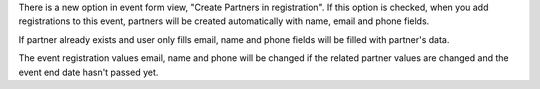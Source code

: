 There is a new option in event form view, "Create Partners in registration". If
this option is checked, when you add registrations to this event, partners will
be created automatically with name, email and phone fields.

If partner already exists and user only fills email, name and phone fields will
be filled with partner's data.

The event registration values email, name and phone will be changed if the
related partner values are changed and the event end date hasn't passed yet.
